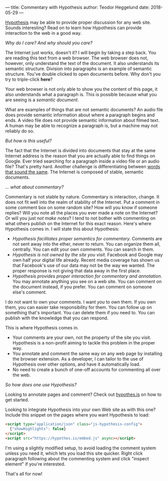 ---
title: Commentary with Hypothesis
author: Teodor Heggelund
date: 2018-05-29
---

[[http://web.hypothes.is/][Hypothesis]] may be able to provide proper discussion for any web site. Sounds
interesting? Read on to learn how Hypothesis can provide interaction to the web
in a good way.

/Why do I care? And why should you care?/

The Internet just works, doesn't it? I will begin by taking a step back. You are
reading this text from a web browser. The web browser does not, however, only
understand the text of the document. It also understands its semantic structure.
Division into paragraphs is an example of semantic structure. You've double
clicked to open documents before. Why don't you try to triple-click *here*?

Your web browser is not only able to show you the content of this page, it also
understands what a paragraph is. This is possible because what you are seeing is
a /semantic document/.

What are examples of things that are not semantic documents? An audio file does
provide semantic information about where a paragraph begins and ends. A video
file does not provide semantic information about filmed text. A human may be
able to recognize a paragraph is, but a machine may not reliably do so.

/But how is this useful?/

The fact that the Internet is divided into documents that stay at the same
Internet address is the reason that you are actually able to find things on
Google. Ever tried searching for a paragraph inside a video file or an audio
file? That's pretty hard. Another challenge is differentiating between [[https://en.wikipedia.org/wiki/Homonym][words
that sound the same]]. The Internet is composed of stable, semantic documents.

/... what about commentary?/

Commentary is not stable by nature. Commentary is interaction, change. It does
not fit well into the realm of stability of the Internet. Put a comment in some
comment box on some random site? How will you know if someone replies? Will you
note all the places you ever made a note on the Internet? Or will you just /not
make notes/? I tend to not bother with commenting on what others publish on the
Internet for this exact reason. Here's where Hypothesis comes in. I will state
this about Hypothesis:

- /Hypothesis facilitates proper semantics for commentary./ Comments are not
  sent away into the ether, never to return. You can organize them all,
  centrally. You can edit your own comments. You can search in them.
- /Hypothesis is not owned by the site you visit./ Facebook and Google may own
  half your digital life already. Recent media coverage has shown us that
  Facebook's use of our data may not be the way we wanted. The proper response
  is not giving that data away in the first place.
- /Hypothesis provides proper interaction for commentary and annotation./ You
  may annotate anything you see on a web site. You can comment on the document
  instead, if you prefer. You can comment on someone else's comment.

I do not want to own your comments. I want /you/ to own them. If you own them,
you can easier take responsibility for them. You can follow up on something
that's important. You can delete them if you need to. You can publish with the
knowledge that you can respond.

This is where Hypothesis comes in.

- Your comments are your own, not the property of the site you visit. Hypothesis
  is a non-profit aiming to tackle this problem in the proper way.
- You annotate and comment the same way on any web page by installing the
  browser extension. As a developer, I can tailor to the use of Hypothesis over
  other options, and have it automatically load.
- No need to create a bunch of one-off accounts for commenting all over the web.

# Empty.
# Workaround: without this, the follow text doesn't render as italic.

/So how does one use Hypothesis?/

Looking to annotate pages and comment? Check out [[https://web.hypothes.is][hypothes.is]] on how to get
started.

Looking to integrate Hypothesis into your own Web site as with this one? Include
this snippet on the pages where you want Hypothesis to load:

#+BEGIN_SRC html
  <script type="application/json" class="js-hypothesis-config">
    {"showHighlights": false}
  </script>
  <script src="https://hypothes.is/embed.js" async></script>
#+END_SRC

I'm using a slightly modified setup, to avoid loading the comment system unless
you need it, which lets you load this site quicker. Right click paragraph
following about the commenting system and click "inspect element" if you're
interested.

That's all for now!
